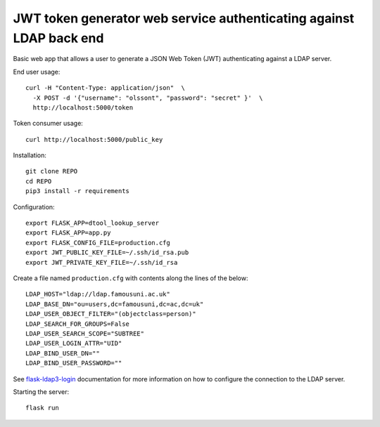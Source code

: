 JWT token generator web service authenticating against LDAP back end
====================================================================

Basic web app that allows a user to generate a JSON Web Token (JWT)
authenticating against a LDAP server.

End user usage::

    curl -H "Content-Type: application/json"  \
      -X POST -d '{"username": "olssont", "password": "secret" }'  \
      http://localhost:5000/token

Token consumer usage::

    curl http://localhost:5000/public_key

Installation::

    git clone REPO
    cd REPO
    pip3 install -r requirements

Configuration::

    export FLASK_APP=dtool_lookup_server
    export FLASK_APP=app.py
    export FLASK_CONFIG_FILE=production.cfg
    export JWT_PUBLIC_KEY_FILE=~/.ssh/id_rsa.pub
    export JWT_PRIVATE_KEY_FILE=~/.ssh/id_rsa

Create a file named ``production.cfg`` with contents along the lines of the below::

    LDAP_HOST="ldap://ldap.famousuni.ac.uk"
    LDAP_BASE_DN="ou=users,dc=famousuni,dc=ac,dc=uk"
    LDAP_USER_OBJECT_FILTER="(objectclass=person)"
    LDAP_SEARCH_FOR_GROUPS=False
    LDAP_USER_SEARCH_SCOPE="SUBTREE"
    LDAP_USER_LOGIN_ATTR="UID"
    LDAP_BIND_USER_DN=""
    LDAP_BIND_USER_PASSWORD=""

See `flask-ldap3-login <https://flask-ldap3-login.readthedocs.io>`_
documentation for more information on how to configure the connection to the
LDAP server.

Starting the server::

    flask run
